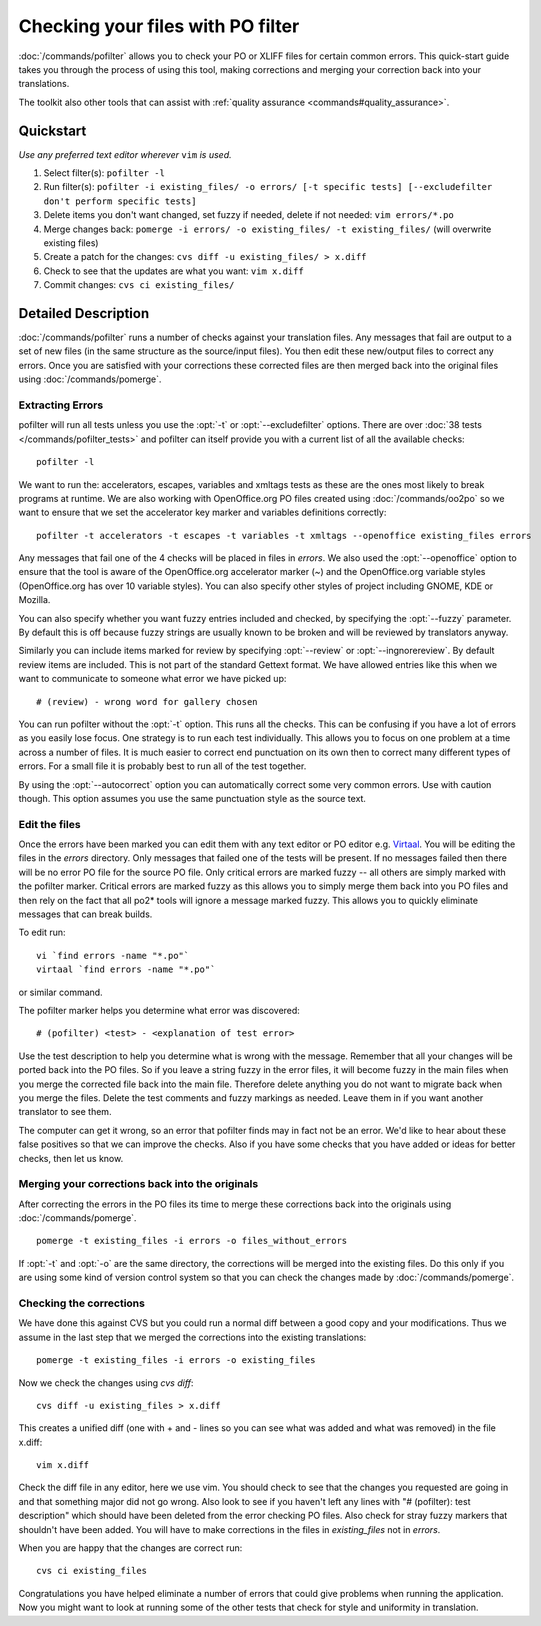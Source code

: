 
.. _using_pofilter:
.. _checking_your_files_with_po_filter:

Checking your files with PO filter
**********************************

:doc:`/commands/pofilter` allows you to check your PO or XLIFF files for
certain common errors.  This quick-start guide takes you through the process of
using this tool, making corrections and merging your correction back into your
translations.

The toolkit also other tools that can assist with :ref:`quality assurance
<commands#quality_assurance>`.

.. _using_pofilter#quickstart:

Quickstart
==========

*Use any preferred text editor wherever* ``vim`` *is used.*

#. Select filter(s): ``pofilter -l``
#. Run filter(s): ``pofilter -i existing_files/ -o errors/ [-t specific tests]
   [--excludefilter don't perform specific tests]``
#. Delete items you don't want changed, set fuzzy if needed, delete if not
   needed: ``vim errors/*.po``
#. Merge changes back: ``pomerge -i errors/ -o existing_files/ -t
   existing_files/`` (will overwrite existing files)
#. Create a patch for the changes: ``cvs diff -u existing_files/ > x.diff``
#. Check to see that the updates are what you want: ``vim x.diff``
#. Commit changes: ``cvs ci existing_files/``

.. _using_pofilter#detailed_description:

Detailed Description
====================

:doc:`/commands/pofilter` runs a number of checks against your translation
files.  Any messages that fail are output to a set of new files (in the same
structure as the source/input files).  You then edit these new/output files to
correct any errors.  Once you are satisfied with your corrections these
corrected files are then merged back into the original files using
:doc:`/commands/pomerge`.

.. _using_pofilter#extracting_errors:

Extracting Errors
-----------------

pofilter will run all tests unless you use the :opt:`-t` or
:opt:`--excludefilter` options.  There are over :doc:`38 tests
</commands/pofilter_tests>` and pofilter can itself provide you with a current
list of all the available checks::

  pofilter -l

We want to run the: accelerators, escapes, variables and xmltags tests as these
are the ones most likely to break programs at runtime.  We are also working
with OpenOffice.org PO files created using :doc:`/commands/oo2po` so we want to
ensure that we set the accelerator key marker and variables definitions
correctly::

  pofilter -t accelerators -t escapes -t variables -t xmltags --openoffice existing_files errors

Any messages that fail one of the 4 checks will be placed in files in *errors*.
We also used the :opt:`--openoffice` option to ensure that the tool is aware of
the OpenOffice.org accelerator marker (*~*) and the OpenOffice.org variable
styles (OpenOffice.org has over 10 variable styles).  You can also specify
other styles of project including GNOME, KDE or Mozilla.

You can also specify whether you want fuzzy entries included and checked, by
specifying the :opt:`--fuzzy` parameter. By default this is off because fuzzy
strings are usually known to be broken and will be reviewed by translators
anyway.

Similarly you can include items marked for review by specifying :opt:`--review`
or :opt:`--ingnorereview`.  By default review items are included.  This is not
part of the standard Gettext format. We have allowed entries like this when we
want to communicate to someone what error we have picked up::

  # (review) - wrong word for gallery chosen

You can run pofilter without the :opt:`-t` option.  This runs all the checks.
This can be confusing if you have a lot of errors as you easily lose focus.
One strategy is to run each test individually.  This allows you to focus on one
problem at a time across a number of files.  It is much easier to correct end
punctuation on its own then to correct many different types of errors.  For a
small file it is probably best to run all of the test together.

By using the :opt:`--autocorrect` option you can automatically correct some
very common errors.  Use with caution though. This option assumes you use the
same punctuation style as the source text.

.. _using_pofilter#edit_the_files:

Edit the files
--------------

Once the errors have been marked you can edit them with any text editor or PO
editor e.g. `Virtaal <http://virtaal.org>`_.  You will be editing the files in
the *errors* directory.  Only messages that failed one of the tests will be
present.  If no messages failed then there will be no error PO file for the
source PO file.  Only critical errors are marked fuzzy -- all others are simply
marked with the pofilter marker.  Critical errors are marked fuzzy as this
allows you to simply merge them back into you PO files and then rely on the
fact that all po2* tools will ignore a message marked fuzzy.  This allows you
to quickly eliminate messages that can break builds.

To edit run::

  vi `find errors -name "*.po"`
  virtaal `find errors -name "*.po"`

or similar command.

The pofilter marker helps you determine what error was discovered::

  # (pofilter) <test> - <explanation of test error>

Use the test description to help you determine what is wrong with the message.
Remember that all your changes will be ported back into the PO files.  So if
you leave a string fuzzy in the error files, it will become fuzzy in the main
files when you merge the corrected file back into the main file.  Therefore
delete anything you do not want to migrate back when you merge the files.
Delete the test comments and fuzzy markings as needed.  Leave them in if you
want another translator to see them.

The computer can get it wrong, so an error that pofilter finds may in fact not
be an error.  We'd like to hear about these false positives so that we can
improve the checks.  Also if you have some checks that you have added or ideas
for better checks, then let us know.

.. _using_pofilter#merging_your_corrections_back_into_the_originals:

Merging your corrections back into the originals
------------------------------------------------

After correcting the errors in the PO files its time to merge these corrections
back into the originals using :doc:`/commands/pomerge`. ::

  pomerge -t existing_files -i errors -o files_without_errors

If :opt:`-t` and :opt:`-o` are the same directory, the corrections will be
merged into the existing files.  Do this only if you are using some kind of
version control system so that you can check the changes made by
:doc:`/commands/pomerge`.

.. _using_pofilter#checking_the_corrections:

Checking the corrections
------------------------

We have done this against CVS but you could run a normal diff between a good
copy and your modifications.  Thus we assume in the last step that we merged
the corrections into the existing translations::

  pomerge -t existing_files -i errors -o existing_files

Now we check the changes using *cvs diff*::

  cvs diff -u existing_files > x.diff

This creates a unified diff (one with + and - lines so you can see what was
added and what was removed) in the file x.diff::

  vim x.diff

Check the diff file in any editor, here we use vim.  You should check to see
that the changes you requested are going in and that something major did not go
wrong.  Also look to see if you haven't left any lines with "# (pofilter): test
description" which should have been deleted from the error checking PO files.
Also check for stray fuzzy markers that shouldn't have been added.  You will
have to make corrections in the files in *existing_files* not in *errors*.

When you are happy that the changes are correct run::

  cvs ci existing_files

Congratulations you have helped eliminate a number of errors that could give
problems when running the application.  Now you might want to look at running
some of the other tests that check for style and uniformity in translation.
